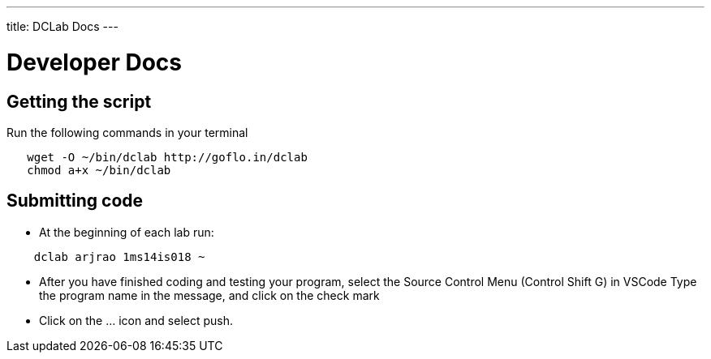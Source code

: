 ---
title: DCLab Docs
---

= Developer Docs

== Getting the script

Run the following commands in your terminal

```
   wget -O ~/bin/dclab http://goflo.in/dclab
   chmod a+x ~/bin/dclab
```

== Submitting code
* At the beginning of each lab run:

```
    dclab arjrao 1ms14is018 ~
```

* After you have finished coding and testing your program,
select the Source Control Menu (Control Shift G) in VSCode
Type the program name in the message, and click on the check mark

* Click on the ... icon and select push.
